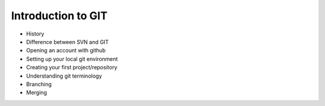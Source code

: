 Introduction to GIT
===================
* History
* Difference between SVN and GIT
* Opening an account with github
* Setting up your local git environment 
* Creating your first project/repository 
* Understanding git terminology 
* Branching
* Merging 
